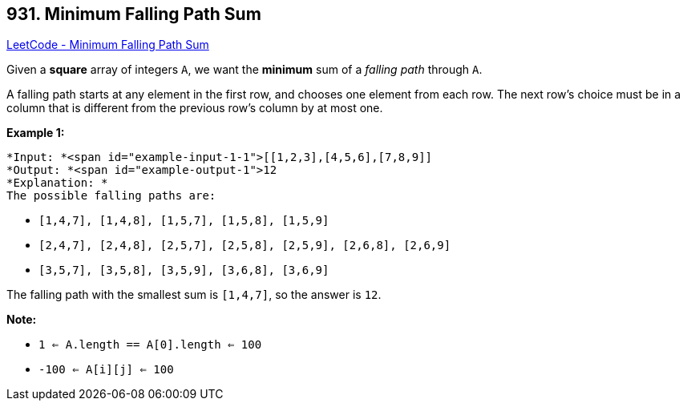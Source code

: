 == 931. Minimum Falling Path Sum

https://leetcode.com/problems/minimum-falling-path-sum/[LeetCode - Minimum Falling Path Sum]

Given a *square* array of integers `A`, we want the *minimum* sum of a _falling path_ through `A`.

A falling path starts at any element in the first row, and chooses one element from each row.  The next row's choice must be in a column that is different from the previous row's column by at most one.

 

*Example 1:*

[subs="verbatim,quotes"]
----
*Input: *<span id="example-input-1-1">[[1,2,3],[4,5,6],[7,8,9]]
*Output: *<span id="example-output-1">12
*Explanation: *
The possible falling paths are:
----


* `[1,4,7], [1,4,8], [1,5,7], [1,5,8], [1,5,9]`
* `[2,4,7], [2,4,8], [2,5,7], [2,5,8], [2,5,9], [2,6,8], [2,6,9]`
* `[3,5,7], [3,5,8], [3,5,9], [3,6,8], [3,6,9]`


The falling path with the smallest sum is `[1,4,7]`, so the answer is `12`.

 

*Note:*


* `1 <= A.length == A[0].length <= 100`
* `-100 <= A[i][j] <= 100`

